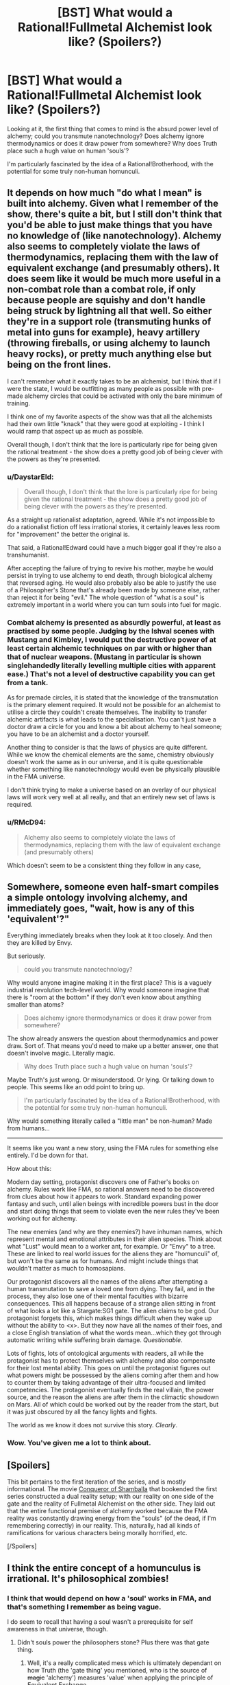 #+TITLE: [BST] What would a Rational!Fullmetal Alchemist look like? (Spoilers?)

* [BST] What would a Rational!Fullmetal Alchemist look like? (Spoilers?)
:PROPERTIES:
:Author: Subrosian_Smithy
:Score: 6
:DateUnix: 1410202390.0
:DateShort: 2014-Sep-08
:END:
Looking at it, the first thing that comes to mind is the absurd power level of alchemy; could you transmute nanotechnology? Does alchemy ignore thermodynamics or does it draw power from somewhere? Why does Truth place such a hugh value on human 'souls'?

I'm particularly fascinated by the idea of a Rational!Brotherhood, with the potential for some truly non-human homunculi.


** It depends on how much "do what I mean" is built into alchemy. Given what I remember of the show, there's quite a bit, but I still don't think that you'd be able to just make things that you have no knowledge of (like nanotechnology). Alchemy also seems to completely violate the laws of thermodynamics, replacing them with the law of equivalent exchange (and presumably others). It does seem like it would be much more useful in a non-combat role than a combat role, if only because people are squishy and don't handle being struck by lightning all that well. So either they're in a support role (transmuting hunks of metal into guns for example), heavy artillery (throwing fireballs, or using alchemy to launch heavy rocks), or pretty much anything else but being on the front lines.

I can't remember what it exactly takes to be an alchemist, but I think that if I were the state, I would be outfitting as many people as possible with pre-made alchemy circles that could be activated with only the bare minimum of training.

I think one of my favorite aspects of the show was that all the alchemists had their own little "knack" that they were good at exploiting - I think I would ramp that aspect up as much as possible.

Overall though, I don't think that the lore is particularly ripe for being given the rational treatment - the show does a pretty good job of being clever with the powers as they're presented.
:PROPERTIES:
:Author: alexanderwales
:Score: 12
:DateUnix: 1410206570.0
:DateShort: 2014-Sep-09
:END:

*** u/DaystarEld:
#+begin_quote
  Overall though, I don't think that the lore is particularly ripe for being given the rational treatment - the show does a pretty good job of being clever with the powers as they're presented.
#+end_quote

As a straight up rationalist adaptation, agreed. While it's not impossible to do a rationalist fiction off less irrational stories, it certainly leaves less room for "improvement" the better the original is.

That said, a Rational!Edward could have a much bigger goal if they're also a transhumanist.

After accepting the failure of trying to revive his mother, maybe he would persist in trying to use alchemy to end death, through biological alchemy that reversed aging. He would also probably also be able to justify the use of a Philosopher's Stone that's already been made by someone else, rather than reject it for being "evil." The whole question of "what is a soul" is extremely important in a world where you can turn souls into fuel for magic.
:PROPERTIES:
:Author: DaystarEld
:Score: 7
:DateUnix: 1410207531.0
:DateShort: 2014-Sep-09
:END:


*** Combat alchemy is presented as absurdly powerful, at least as practised by some people. Judging by the Ishval scenes with Mustang and Kimbley, I would put the destructive power of at least certain alchemic techniques on par with or higher than that of nuclear weapons. (Mustang in particular is shown singlehandedly literally levelling multiple cities with apparent ease.) That's not a level of destructive capability you can get from a tank.

As for premade circles, it is stated that the knowledge of the transmutation is the primary element required. It would not be possible for an alchemist to utilise a circle they couldn't create themselves. The inability to transfer alchemic artifacts is what leads to the specialisation. You can't just have a doctor draw a circle for you and know a bit about alchemy to heal someone; you have to be an alchemist and a doctor yourself.

Another thing to consider is that the laws of physics are quite different. While we know the chemical elements are the same, chemistry obviously doesn't work the same as in our universe, and it is quite questionable whether something like nanotechnology would even be physically plausible in the FMA universe.

I don't think trying to make a universe based on an overlay of our physical laws will work very well at all really, and that an entirely new set of laws is required.
:PROPERTIES:
:Score: 3
:DateUnix: 1410524657.0
:DateShort: 2014-Sep-12
:END:


*** u/RMcD94:
#+begin_quote
  Alchemy also seems to completely violate the laws of thermodynamics, replacing them with the law of equivalent exchange (and presumably others)
#+end_quote

Which doesn't seem to be a consistent thing they follow in any case,
:PROPERTIES:
:Author: RMcD94
:Score: 0
:DateUnix: 1410269562.0
:DateShort: 2014-Sep-09
:END:


** Somewhere, someone even half-smart compiles a simple ontology involving alchemy, and immediately goes, "wait, how is *any of this* 'equivalent'?"

Everything immediately breaks when they look at it too closely. And then they are killed by Envy.

But seriously.

#+begin_quote
  could you transmute nanotechnology?
#+end_quote

Why would anyone imagine making it in the first place? This is a vaguely industrial revolution tech-level world. Why would someone imagine that there is "room at the bottom" if they don't even know about anything smaller than atoms?

#+begin_quote
  Does alchemy ignore thermodynamics or does it draw power from somewhere?
#+end_quote

The show already answers the question about thermodynamics and power draw. Sort of. That means you'd need to make up a better answer, one that doesn't involve magic. Literally magic.

#+begin_quote
  Why does Truth place such a hugh value on human 'souls'?
#+end_quote

Maybe Truth's just wrong. Or misunderstood. Or lying. Or talking down to people. This seems like an odd point to bring up.

#+begin_quote
  I'm particularly fascinated by the idea of a Rational!Brotherhood, with the potential for some truly non-human homunculi.
#+end_quote

Why would something literally called a "little man" be non-human? Made from humans...

--------------

It seems like you want a new story, using the FMA rules for something else entirely. I'd be down for that.

How about this:

Modern day setting, protagonist discovers one of Father's books on alchemy. Rules work like FMA, so rational answers need to be discovered from clues about how it appears to work. Standard expanding power fantasy and such, until alien beings with incredible powers bust in the door and start doing things that seem to violate even the new rules they've been working out for alchemy.

The new enemies (and why are they enemies?) have inhuman names, which represent mental and emotional attributes in their alien species. Think about what "Lust" would mean to a worker ant, for example. Or "Envy" to a tree. These are linked to real world issues for the aliens they are "homunculi" of, but won't be the same as for humans. And might include things that wouldn't matter as much to homosapians.

Our protagonist discovers all the names of the aliens after attempting a human transmutation to save a loved one from dying. They fail, and in the process, they also lose one of their mental faculties with bizarre consequences. This all happens because of a strange alien sitting in front of what looks a lot like a Stargate:SG1 gate. The alien claims to be god. Our protagonist forgets this, which makes things difficult when they wake up without the ability to <x>. But they now have all the names of their foes, and a close English translation of what the words mean...which they got through automatic writing while suffering brain damage. /Questionable/.

Lots of fights, lots of ontological arguments with readers, all while the protagonist has to protect themselves with alchemy and also compensate for their lost mental ability. This goes on until the protagonist figures out what powers might be possessed by the aliens coming after them and how to counter them by taking advantage of their ultra-focused and limited competencies. The protagonist eventually finds the real villain, the power source, and the reason the aliens are after them in the climactic showdown on Mars. All of which could be worked out by the reader from the start, but it was just obscured by all the fancy lights and fights.

The world as we know it does not survive this story. /Clearly/.
:PROPERTIES:
:Author: TimeLoopedPowerGamer
:Score: 4
:DateUnix: 1410253135.0
:DateShort: 2014-Sep-09
:END:

*** Wow. You've given me a lot to think about.
:PROPERTIES:
:Author: Subrosian_Smithy
:Score: 2
:DateUnix: 1410270585.0
:DateShort: 2014-Sep-09
:END:


** [Spoilers]

This bit pertains to the first iteration of the series, and is mostly informational. The movie [[http://en.wikipedia.org/wiki/Fullmetal_Alchemist_the_Movie:_Conqueror_of_Shamballa][Conqueror of Shamballa]] that bookended the first series constructed a dual reality setup; with our reality on one side of the gate and the reality of Fullmetal Alchemist on the other side. They laid out that the entire functional premise of alchemy worked because the FMA reality was constantly drawing energy from the "souls" (of the dead, if I'm remembering correctly) in our reality. This, naturally, had all kinds of ramifications for various characters being morally horrified, etc.

[/Spoilers]
:PROPERTIES:
:Author: oddmeta
:Score: 2
:DateUnix: 1410225108.0
:DateShort: 2014-Sep-09
:END:


** I think the entire concept of a homunculus is irrational. It's philosophical zombies!
:PROPERTIES:
:Author: xjvz
:Score: 1
:DateUnix: 1410205548.0
:DateShort: 2014-Sep-09
:END:

*** I think that would depend on how a 'soul' works in FMA, and that's something I remember as being vague.

I do seem to recall that having a soul wasn't a prerequisite for self awareness in that universe, though.
:PROPERTIES:
:Author: Subrosian_Smithy
:Score: 2
:DateUnix: 1410210735.0
:DateShort: 2014-Sep-09
:END:

**** Didn't souls power the philosophers stone? Plus there was that gate thing.
:PROPERTIES:
:Author: xjvz
:Score: 1
:DateUnix: 1410211424.0
:DateShort: 2014-Sep-09
:END:

***** Well, it's a really complicated mess which is ultimately dependant on how Truth (the 'gate thing' you mentioned, who is the source of +magic+ 'alchemy') measures 'value' when applying the principle of Equivalent Exchange.

Keep in mind this /is/ Brotherhood talk, I'm only familiar in passing with the first Anime.

Alchemy seems to obey Conservation of Matter and Energy on the surface level of things- but Alchemy can also turn living souls into vast amounts of energy. Enough to conjure notable mass out of what seems to be thin air (Alphonse regrows his metal limbs through a Philosophers Stone at one point and the Homunculi can regenerate their entire bodies multiple times over). So either Truth is objective and Souls /really do/ contain that much energy (which begs the question: how did that energy get there in the first place?) or Truth is biased and paying back more than a soul is (meta?)physically made up of for whatever reason.

--------------

Anyway, elaborating on my original point:

If I recall correctly, the Puppet Soldiers of Brotherhood were also Homunculi, but unlike the Sin-based Homunculi produced by Father, they were only capable of acting on base instincts without thought, and had no values other than 'consume the flesh of the living'. The Sin Homunculi, on the other hand, were relatively human-like in mental structure (with less empathy, perhaps) and were definitely capable of higher-order thinking.

That's where I got the idea that merely having a Soul (even stolen) wasn't enough to be self-aware, but looking back now I see it was rather weak evidence.
:PROPERTIES:
:Author: Subrosian_Smithy
:Score: 2
:DateUnix: 1410217984.0
:DateShort: 2014-Sep-09
:END:

****** Whenever Al regenerated himself, I just assumed he was thinning himself out. I mean, it's not like his armor has to protect flesh (most of the time).

I think the sin homunculi were more human (or alive, really) than they gave themselves credit for. However, a rational story involving alchemy would be really neat!
:PROPERTIES:
:Author: xjvz
:Score: 1
:DateUnix: 1410234215.0
:DateShort: 2014-Sep-09
:END:


*** Souls seem to exist in that world. They at least record a person's personality and memories and can think independently and move bodies they're attached to -- even if that body is a suit of armor.

I don't know if brain damage happens in the FMA universe. I don't know if there's any sort of afterlife in the FMA universe. Resurrection isn't available to most people in the FMA universe -- and the sin homunculi are closer to resurrectibility than normal humans.

As such, I can't see whether having a real soul would be an advantage, but I'm leaning towards "no".
:PROPERTIES:
:Score: 2
:DateUnix: 1410234125.0
:DateShort: 2014-Sep-09
:END:

**** Souls are what lets you do alchemy. Homonculi, while immortal and able to modify their own bodies in inhuman, but specific and predefined ways, are unable to perform actual alchemy. So yes, there is quite a large advantage.
:PROPERTIES:
:Score: 1
:DateUnix: 1410525240.0
:DateShort: 2014-Sep-12
:END:

***** Okay, so it's an advantage, but one that 99.99% of the population does without.
:PROPERTIES:
:Score: 1
:DateUnix: 1410531558.0
:DateShort: 2014-Sep-12
:END:

****** I wouldn't say 99.99%. We do see low skill alchemists pretty frequently, but their abilities seem to fall in a power law distribution (which Ed is near the top of), so it's true that most practitioners definitely aren't getting the same benefits as he is. That said it does look like a learned skill rather than an innate one, so any rational character is probably going to want to become a powerful alchemist, ie not excise their soul. Also since homunculi are created from philosopher's stones, it does appear that sentience does require souls. (At one point Envy's true form is shown, and the souls compromising his philosopher's stone are shown in some sort of hell state.)
:PROPERTIES:
:Score: 1
:DateUnix: 1410539858.0
:DateShort: 2014-Sep-12
:END:


**** It could be explained away as a full mind upload. There are some great story ideas you can go with.
:PROPERTIES:
:Author: xjvz
:Score: 1
:DateUnix: 1410235074.0
:DateShort: 2014-Sep-09
:END:


** If one accepts that the value of things is subjective the notion of equivalent exchange stops making sense. I think figuring out what the limits of your system of exchange are and why people misinterpreted them as equal value could be a really interesting plot or subplot. Remember not to come up with one idea and have the hero deduce it, come up six and have the hero test each of them.

EDIT: I only watched the first show and not all of it, so if they actually explore that thoroughly you might have to ignore my advice.
:PROPERTIES:
:Author: symmetry81
:Score: 1
:DateUnix: 1410216241.0
:DateShort: 2014-Sep-09
:END:

*** The manga at least didn't really explore this. Other posters have implied that in the anime Truth (the character) supplies the standard for what is an equivalent exchange. I didn't get that vibe reading the manga, and certainly no one tried to set up a circle of infinite happiness to test the idea.

(Circle of infinite happiness - A likes pies twice as much as cakes, B has the reverse preference. Buy or make one pie give it to A. A exchanges it for two cakes. Give them to B, who exchanges them for four pies. Continue. You now have an exponentially increasing number of cakes/pies)
:PROPERTIES:
:Author: duffmancd
:Score: 3
:DateUnix: 1410225380.0
:DateShort: 2014-Sep-09
:END:


** Probably a lot like rational Harry Potter.
:PROPERTIES:
:Author: libertarian_reddit
:Score: 1
:DateUnix: 1410500237.0
:DateShort: 2014-Sep-12
:END:


** I think you've given me an excuse to reread the FMA manga and to do NaNoWriMo.
:PROPERTIES:
:Author: rpglover64
:Score: 1
:DateUnix: 1410812133.0
:DateShort: 2014-Sep-16
:END:

*** Good luck, man!
:PROPERTIES:
:Author: Subrosian_Smithy
:Score: 1
:DateUnix: 1410814608.0
:DateShort: 2014-Sep-16
:END:


** Possible explanation for why human souls are valued so much by "truth". The more complex something is, the more "processing power" it takes for it to exist in the universe. Maybe there's something like file compression involved. The law of equivalent exchange could maybe be something like (most "compressed" form of a body of matter/energy)*(the number of iterations of that form, or the amount of compression)+(transmutation circle)=>transmutation product. A soul could be the most "compressed" form of a human brain. To have a mind but no soul like a homunculus supposedly would be could mean that their brains are truly fractal, or at least each of the components of their brain would be--there would be no "most compressed" unit of matter/energy that their minds are made of. Or rather, the most compressed form of the their minds would be infinitely small, which means you could not use their minds for a philosopher's stone. And putting Greed's soul in a philosopher's stone would disprove that hypothetical fractal. On top of that, Alphonse's ability to continue living in the suit of armor could be explained by this law. Maybe the inside of his suit of armor has the soul iterations of the different parts of his mind bound to the metal by means of an ongoing alchemical reaction. Every time he needs to repair or move the metal in his suit of armor body, it converts some of his soul iterations into metal. And every time he needs to increase his intelligence (or at least the intelligence of a part of his mind), it converts the metal into soul iterations. The limit, of course, is the largest possible conversions of metal iterations to soul iterations and vice versa, which could probably be approximated to the total amount of "stuff" in the suit of armor. And not all iterations would necessarily be the same size. The ratio of armor-metal iterations to soul iterations is probably really large. It's not infinite, but it would still be a REALLY big ratio, probably.

Furthermore, this might explain how Ed would become a rationalist. He studies the mind/soul extensively after his mother's death in order to recreate hers from a single piece of her (this world's equivalent of brain tissue), and of course one of the questions he asks is "can i transmute stuff from my own mind/soul?" Of course, he probably would finds out how dangerous this is, and then he might hypothesize that he has to be completely aware of what parts of his mind/soul he's transmuting and what parts he's not, so as not to get any important parts of himself transmuted. So he makes it a personal project to make himself more self-aware and check to see if that makes it safer for him to transmute stuff from his mind. Of course, it doesn't, and he later might find out why,, how his brain is actually structured and starts delving into neuroscience. He keeps going with the self-awareness/rationalist stuff anyway because its useful, even if it doesn't help him transmute stuff from his own brain.
:PROPERTIES:
:Author: Sailor_Vulcan
:Score: 1
:DateUnix: 1421457595.0
:DateShort: 2015-Jan-17
:END:
